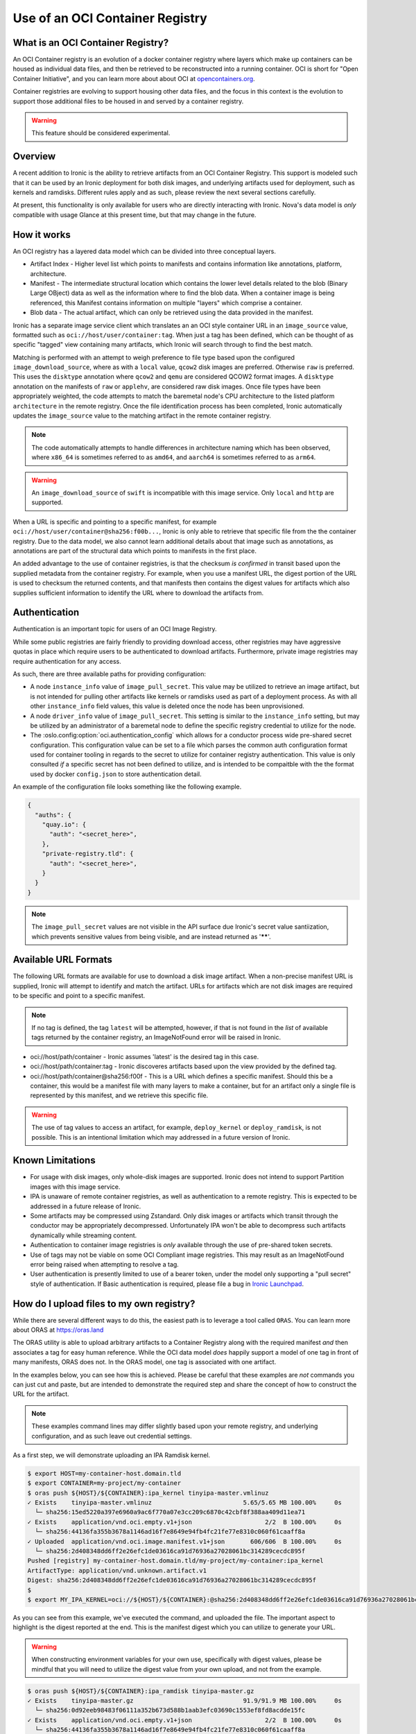 .. _oci_container_registry:

================================
Use of an OCI Container Registry
================================

What is an OCI Container Registry?
----------------------------------

An OCI Container registry is an evolution of a docker container registry
where layers which make up containers can be housed as individual data
files, and then be retrieved to be reconstructed into a running container.
OCI is short for "Open Container Initiative", and you can learn more about
about OCI at `opencontainers.org <https://opencontainers.org>`_.

Container registries are evolving to support housing other data files, and
the focus in this context is the evolution to support those additional files
to be housed in and served by a container registry.

.. WARNING::
   This feature should be considered experimental.

Overview
--------

A recent addition to Ironic is the ability to retrieve artifacts from an
OCI Container Registry. This support is modeled such that it can be used
by an Ironic deployment for both disk images, and underlying artifacts used
for deployment, such as kernels and ramdisks. Different rules apply and
as such, please review the next several sections carefully.

At present, this functionality is only available for users who are directly
interacting with Ironic. Nova's data model is *only* compatible with usage
Glance at this present time, but that may change in the future.

How it works
------------

An OCI registry has a layered data model which can be divided into three
conceptual layers.

- Artifact Index - Higher level list which points to manifests and contains
  information like annotations, platform, architecture.
- Manifest - The intermediate structural location which contains the lower
  level details related to the blob (Binary Large OBject) data as well as
  the information where to find the blob data. When a container image is
  being referenced, this Manifest contains information on multiple "layers"
  which comprise a container.
- Blob data - The actual artifact, which can only be retrieved using the
  data provided in the manifest.

Ironic has a separate image service client which translates an an OCI
style container URL in an ``image_source`` value, formatted such as
``oci://host/user/container:tag``. When just a tag has been defined,
which can be thought of as specific "tagged" view containing many
artifacts, which Ironic will search through to find the best match.

Matching is performed with an attempt to weigh preference to file type
based upon the configured ``image_download_source``, where as with a ``local``
value, ``qcow2`` disk images are preferred. Otherwise ``raw`` is preferred.
This uses the ``disktype`` annotation where ``qcow2`` and ``qemu`` are
considered QCOW2 format images. A ``disktype`` annotation on the manifests
of ``raw`` or ``applehv``, are considered raw disk images.
Once file types have been appropriately weighted, the code attempts to match
the baremetal node's CPU architecture to the listed platform ``architecture``
in the remote registry. Once the file identification process has been
completed, Ironic automatically updates the ``image_source`` value to the
matching artifact in the remote container registry.

.. NOTE::
   The code automatically attempts to handle differences in architecture
   naming which has been observed, where ``x86_64`` is sometimes referred to
   as ``amd64``, and ``aarch64`` is sometimes referred to as ``arm64``.

.. WARNING:: An ``image_download_source`` of ``swift`` is incompatible
   with this image service. Only ``local`` and ``http`` are supported.

When a URL is specific and pointing to a specific manifest, for example
``oci://host/user/container@sha256:f00b...``, Ironic is only able to
retrieve that specific file from the the container registry. Due to the
data model, we also cannot learn additional details about that image
such as annotations, as annotations are part of the structural data
which points to manifests in the first place.

An added advantage to the use of container registries, is that the
checksum *is confirmed* in transit based upon the supplied metadata
from the container registry. For example, when you use a manifest URL,
the digest portion of the URL is used to checksum the returned contents,
and that manifests then contains the digest values for artifacts which
also supplies sufficient information to identify the URL where to download
the artifacts from.

Authentication
--------------

Authentication is an important topic for users of an OCI Image Registry.

While some public registries are fairly friendly to providing download access,
other registries may have aggressive quotas in place which require users to
be authenticated to download artifacts. Furthermore, private image registries
may require authentication for any access.

As such, there are three available paths for providing configuration:

* A node ``instance_info`` value of ``image_pull_secret``. This value may be
  utilized to retrieve an image artifact, but is not intended for pulling
  other artifacts like kernels or ramdisks used as part of a deployment
  process. As with all other ``instance_info`` field values, this value
  is deleted once the node has been unprovisioned.
* A node ``driver_info`` value of ``image_pull_secret``. This setting is
  similar to the ``instance_info`` setting, but may be utilized by an
  administrator of a baremetal node to define the specific registry
  credential to utilize for the node.
* The :oslo.config:option:`oci.authentication_config` which allows for
  a conductor process wide pre-shared secret configuration. This configuration
  value can be set to a file which parses the common auth configuration
  format used for container tooling in regards to the secret to utilize
  for container registry authentication. This value is only consulted
  *if* a specific secret has not been defined to utilize, and is intended
  to be compaitble with the the format used by docker ``config.json`` to
  store authentication detail.

An example of the configuration file looks something like the following
example.

.. code-block:: json

  {
    "auths": {
      "quay.io": {
        "auth": "<secret_here>",
      },
      "private-registry.tld": {
        "auth": "<secret_here>",
      }
    }
  }


.. NOTE::
   The ``image_pull_secret`` values are not visible in the API surface
   due Ironic's secret value santiization, which prevents sensitive
   values from being visible, and are instead returned as '******'.

Available URL Formats
---------------------

The following URL formats are available for use to download a disk image
artifact. When a non-precise manifest URL is supplied, Ironic will attempt
to identify and match the artifact. URLs for artifacts which are not disk
images are required to be specific and point to a specific manifest.

.. NOTE::
   If no tag is defined, the tag ``latest`` will be attempted,
   however, if that is not found in the *list* of available tags returned
   by the container registry, an ImageNotFound error will be raised in
   Ironic.

* oci://host/path/container - Ironic assumes 'latest' is the desired tag
  in this case.
* oci://host/path/container:tag - Ironic discoveres artifacts based upon
  the view provided by the defined tag.
* oci://host/path/container@sha256:f00f - This is a URL which defines a
  specific manifest. Should this be a container, this would be a manifest
  file with many layers to make a container, but for an artifact only a
  single file is represented by this manifest, and we retrieve this
  specific file.

.. WARNING::
   The use of tag values to access an artifact, for example, ``deploy_kernel``
   or ``deploy_ramdisk``, is not possible. This is an intentional limitation
   which may addressed in a future version of Ironic.

Known Limitations
-----------------

* For usage with disk images, only whole-disk images are supported.
  Ironic does not intend to support Partition images with this image service.

* IPA is unaware of remote container registries, as well as authentication
  to a remote registry. This is expected to be addressed in a future release
  of Ironic.

* Some artifacts may be compressed using Zstandard. Only disk images or
  artifacts which transit through the conductor may be appropriately
  decompressed. Unfortunately IPA won't be able to decompress such artifacts
  dynamically while streaming content.

* Authentication to container image registries is *only* available through
  the use of pre-shared token secrets.

* Use of tags may not be viable on some OCI Compliant image registries.
  This may result as an ImageNotFound error being raised when attempting
  to resolve a tag.

* User authentication is presently limited to use of a bearer token,
  under the model only supporting a "pull secret" style of authentication.
  If Basic authentication is required, please file a bug in
  `Ironic Launchpad <https://bugs.launchpad.net/ironic>`_.

How do I upload files to my own registry?
-----------------------------------------

While there are several different ways to do this, the easiest path is to
leverage a tool called ``ORAS``. You can learn more about ORAS at
`https://oras.land <https://oras.land/>`_

The ORAS utility is able to upload arbitrary artifacts to a Container
Registry along with the required manifest *and* then associates a tag
for easy human reference. While the OCI data model *does* happily
support a model of one tag in front of many manifests, ORAS does not.
In the ORAS model, one tag is associated with one artifact.

In the examples below, you can see how this is achieved. Please be careful
that these examples are *not* commands you can just cut and paste, but are
intended to demonstrate the required step and share the concept of how
to construct the URL for the artifact.

.. NOTE::
   These examples command lines may differ slightly based upon your remote
   registry, and underlying configuration, and as such leave out credential
   settings.

As a first step, we will demonstrate uploading an IPA Ramdisk kernel.

.. code-block:: shell

 $ export HOST=my-container-host.domain.tld
 $ export CONTAINER=my-project/my-container
 $ oras push ${HOST}/${CONTAINER}:ipa_kernel tinyipa-master.vmlinuz
 ✓ Exists    tinyipa-master.vmlinuz                         5.65/5.65 MB 100.00%     0s
   └─ sha256:15ed5220a397e6960a9ac6f770a07e3cc209c6870c42cbf8f388aa409d11ea71
 ✓ Exists    application/vnd.oci.empty.v1+json                    2/2  B 100.00%     0s
   └─ sha256:44136fa355b3678a1146ad16f7e8649e94fb4fc21fe77e8310c060f61caaff8a
 ✓ Uploaded  application/vnd.oci.image.manifest.v1+json       606/606  B 100.00%     0s
   └─ sha256:2d408348dd6ff2e26efc1de03616ca91d76936a27028061bc314289cecdc895f
 Pushed [registry] my-container-host.domain.tld/my-project/my-container:ipa_kernel
 ArtifactType: application/vnd.unknown.artifact.v1
 Digest: sha256:2d408348dd6ff2e26efc1de03616ca91d76936a27028061bc314289cecdc895f
 $
 $ export MY_IPA_KERNEL=oci://${HOST}/${CONTAINER}:@sha256:2d408348dd6ff2e26efc1de03616ca91d76936a27028061bc314289cecdc895f

As you can see from this example, we've executed the command, and uploaded the file.
The important aspect to highlight is the digest reported at the end. This is the
manifest digest which you can utilize to generate your URL.

.. WARNING::
   When constructing environment variables for your own use, specifically with
   digest values, please be mindful that you will need to utilize the digest
   value from your own upload, and not from the example.

.. code-block:: shell

 $ oras push ${HOST}/${CONTAINER}:ipa_ramdisk tinyipa-master.gz
 ✓ Exists    tinyipa-master.gz                              91.9/91.9 MB 100.00%     0s
   └─ sha256:0d92eeb98483f06111a352b673d588b1aab3efc03690c1553ef8fd8acdde15fc
 ✓ Exists    application/vnd.oci.empty.v1+json                    2/2  B 100.00%     0s
   └─ sha256:44136fa355b3678a1146ad16f7e8649e94fb4fc21fe77e8310c060f61caaff8a
 ✓ Uploaded  application/vnd.oci.image.manifest.v1+json       602/602  B 100.00%     0s
   └─ sha256:b17e53ff83539dd6d49e714b09eeb3bd0a9bb7eee2ba8716f6819f2f6ceaad13
 Pushed [registry] my-container-host.domain.tld/my-project/my-container:ipa_ramdisk
 ArtifactType: application/vnd.unknown.artifact.v1
 Digest: sha256:b17e53ff83539dd6d49e714b09eeb3bd0a9bb7eee2ba8716f6819f2f6ceaad13
 $
 $ export MY_IPA_RAMDISK=oci://${HOST}/${CONTAINER}:@sha256:b17e53ff83539dd6d49e714b09eeb3bd0a9bb7eee2ba8716f6819f2f6ceaad13

As a reminder, please remember to utilize *different* tags with ORAS.

For example, you can view the current tags in the remote registry by existing the following command.

.. code-block:: shell

 $ oras repo tags --insecure $HOST/project/container
 ipa_kernel
 ipa_ramdisk
 unrelated_item
 $

Now that you have successfully uploaded an IPA kernel and ramdisk, the only
item remaining is a disk image. In this example below, we're generating a
container tag based URL as well as direct manifest digest URL.

.. NOTE::
   The example below sets a manifest annotation of ``disktype`` and
   artifact platform. While not explicitly required, these are recommended
   should you allow Ironic to resolve the disk image utilizing the container
   tag as opposed to a digest URL.

.. code-block:: shell

 $ oras push -a disktype=qcow2 --artifact-platform linux/x86_64 $HOST/$CONTAINER:cirros-0.6.3 ./cirros-0.6.3-x86_64-disk.img
 ✓ Exists    cirros-0.6.3-x86_64-disk.img                   20.7/20.7 MB 100.00%     0s
   └─ sha256:7d6355852aeb6dbcd191bcda7cd74f1536cfe5cbf8a10495a7283a8396e4b75b
 ✓ Uploaded  application/vnd.oci.image.config.v1+json           38/38  B 100.00%   43ms
   └─ sha256:369358945e345b86304b802b704a7809f98ccbda56b0a459a269077169a0ac5a
 ✓ Uploaded  application/vnd.oci.image.manifest.v1+json       626/626  B 100.00%     0s
   └─ sha256:0a175cf13c651f44750d6a5cf0cf2f75d933bd591315d77e19105e5446b73a86
 Pushed [registry] my-container-host.domain.tld/my-project/my-container:cirros-0.6.3
 ArtifactType: application/vnd.unknown.artifact.v1
 Digest: sha256:0a175cf13c651f44750d6a5cf0cf2f75d933bd591315d77e19105e5446b73a86
 $ export MY_DISK_IMAGE_TAG_URL=oci://${HOST}/${CONTAINER}:cirros-0.6.3
 $ export MY_DISK_IMAGE_DIGEST_URL=oci://${HOST}/${CONTAINER}@sha256:0a175cf13c651f44750d6a5cf0cf2f75d933bd591315d77e19105e5446b73a86
